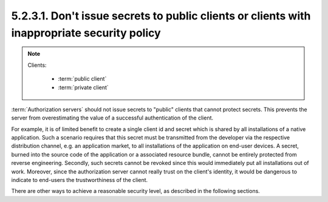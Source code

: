 5.2.3.1.  Don't issue secrets to public clients or clients with inappropriate security policy
~~~~~~~~~~~~~~~~~~~~~~~~~~~~~~~~~~~~~~~~~~~~~~~~~~~~~~~~~~~~~~~~~~~~~~~~~~~~~~~~~~~~~~~~~~~~~~~~

.. note::

    Clients:
   
        - :term:`public client` 
        - :term:`private client` 
  
:term:`Authorization servers` should not issue secrets 
to "public" clients that cannot protect secrets.  
This prevents the server from overestimating the value of 
a successful authentication of the client.

For example, 
it is of limited benefit to create a single client id and secret 
which is shared by all installations of a native
application.  Such a scenario requires that this secret must be
transmitted from the developer via the respective distribution
channel, e.g. an application market, to all installations of the
application on end-user devices.  A secret, burned into the source
code of the application or a associated resource bundle, cannot be
entirely protected from reverse engineering.  Secondly, such secrets
cannot be revoked since this would immediately put all installations
out of work.  Moreover, since the authorization server cannot really
trust on the client's identity, it would be dangerous to indicate to
end-users the trustworthiness of the client.

There are other ways to achieve a reasonable security level, as
described in the following sections.
